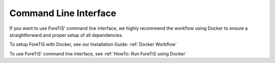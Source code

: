 Command Line Interface
===========================================
If you want to use ForeTiS' command line interface, we highly recommend the workflow using Docker to ensure a straightforward and proper setup of all dependencies.

To setup ForeTiS with Docker, see our Installation Guide: :ref:`Docker Workflow`

To use ForeTiS' command line interface, see :ref:`HowTo: Run ForeTiS using Docker`



